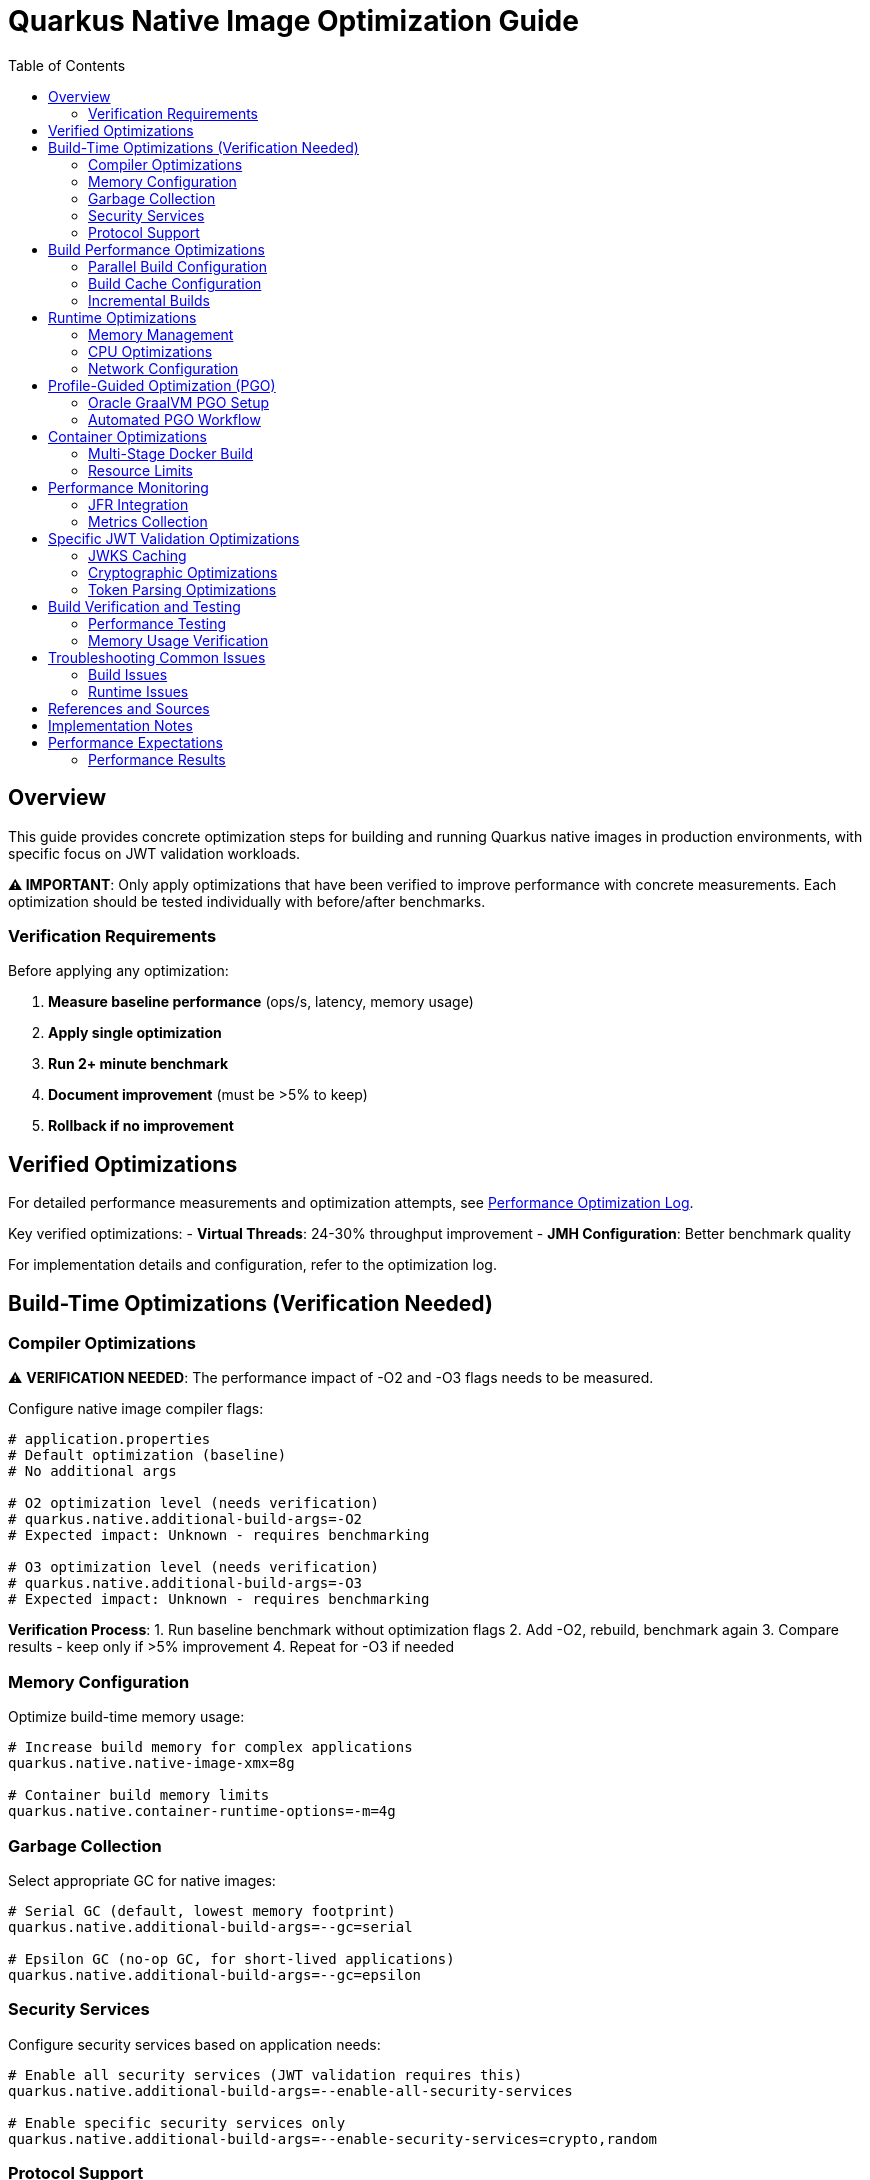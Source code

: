 = Quarkus Native Image Optimization Guide
:toc: left
:toclevels: 3
:source-highlighter: rouge
:icons: font

== Overview

This guide provides concrete optimization steps for building and running Quarkus native images in production environments, with specific focus on JWT validation workloads.

**⚠️ IMPORTANT**: Only apply optimizations that have been verified to improve performance with concrete measurements. Each optimization should be tested individually with before/after benchmarks.

=== Verification Requirements

Before applying any optimization:

1. **Measure baseline performance** (ops/s, latency, memory usage)
2. **Apply single optimization** 
3. **Run 2+ minute benchmark**
4. **Document improvement** (must be >5% to keep)
5. **Rollback if no improvement**

== Verified Optimizations

For detailed performance measurements and optimization attempts, see link:performance-optimization-log.adoc[Performance Optimization Log].

Key verified optimizations:
- **Virtual Threads**: 24-30% throughput improvement
- **JMH Configuration**: Better benchmark quality

For implementation details and configuration, refer to the optimization log.

== Build-Time Optimizations (Verification Needed)

=== Compiler Optimizations

⚠️ **VERIFICATION NEEDED**: The performance impact of -O2 and -O3 flags needs to be measured.

Configure native image compiler flags:

[source,properties]
----
# application.properties
# Default optimization (baseline)
# No additional args

# O2 optimization level (needs verification)
# quarkus.native.additional-build-args=-O2
# Expected impact: Unknown - requires benchmarking

# O3 optimization level (needs verification)  
# quarkus.native.additional-build-args=-O3
# Expected impact: Unknown - requires benchmarking
----

**Verification Process**:
1. Run baseline benchmark without optimization flags
2. Add -O2, rebuild, benchmark again
3. Compare results - keep only if >5% improvement
4. Repeat for -O3 if needed

=== Memory Configuration

Optimize build-time memory usage:

[source,properties]
----
# Increase build memory for complex applications
quarkus.native.native-image-xmx=8g

# Container build memory limits
quarkus.native.container-runtime-options=-m=4g
----

=== Garbage Collection

Select appropriate GC for native images:

[source,properties]
----
# Serial GC (default, lowest memory footprint)
quarkus.native.additional-build-args=--gc=serial

# Epsilon GC (no-op GC, for short-lived applications)
quarkus.native.additional-build-args=--gc=epsilon
----

=== Security Services

Configure security services based on application needs:

[source,properties]
----
# Enable all security services (JWT validation requires this)
quarkus.native.additional-build-args=--enable-all-security-services

# Enable specific security services only
quarkus.native.additional-build-args=--enable-security-services=crypto,random
----

=== Protocol Support

Enable only required network protocols:

[source,properties]
----
# HTTPS support for JWT JWKS endpoints
quarkus.native.additional-build-args=--enable-url-protocols=https

# Multiple protocols
quarkus.native.additional-build-args=--enable-url-protocols=https,http
----

== Build Performance Optimizations

=== Parallel Build Configuration

Configure parallel compilation for faster builds:

[source,properties]
----
# Use all available CPU cores
quarkus.native.additional-build-args=-H:+UseConcurrentMarkSweepGC,-J-Xmx8g

# Limit parallelism for memory-constrained environments
quarkus.native.additional-build-args=-H:NumberOfAnalysisThreads=4
----

=== Build Cache Configuration

Implement build caching to reduce rebuild times:

[source,bash]
----
# Enable build cache
export QUARKUS_NATIVE_CACHE_DIR=/tmp/quarkus-native-cache

# Maven build with cache
./mvnw clean package -Pnative -Dquarkus.native.reuse-existing=true
----

=== Incremental Builds

Configure incremental native image builds:

[source,properties]
----
# Enable incremental builds (experimental)
quarkus.native.enable-reports=true
quarkus.native.additional-build-args=--enable-monitoring=heapdump
----

== Runtime Optimizations

=== Memory Management

Configure runtime memory parameters:

[source,bash]
----
# Set initial and maximum heap size
./application -Xms128m -Xmx256m

# Configure garbage collection
./application -XX:+UseSerialGC -XX:MaxGCPauseMillis=50

# Enable memory-mapped files
./application -XX:+UseLargePages
----

=== CPU Optimizations

Optimize CPU usage for JWT validation:

[source,properties]
----
# Enable virtual threads for I/O operations
quarkus.virtual-threads.name-prefix=jwt-validation
quarkus.virtual-threads.shutdown-timeout=10s
----

=== Network Configuration

Optimize network settings:

[source,properties]
----
# HTTP server configuration for incoming requests
quarkus.http.port=8080
quarkus.http.ssl-port=8443
quarkus.http.insecure-requests=redirect

# Connection limits and timeouts
quarkus.http.idle-timeout=30s
quarkus.http.read-timeout=30s
----

== Profile-Guided Optimization (PGO)

=== Oracle GraalVM PGO Setup

Configure PGO for optimal performance (requires Oracle GraalVM):

[source,bash]
----
# Step 1: Build instrumented native image
./mvnw clean package -Pnative -Dquarkus.native.additional-build-args=--pgo-instrument

# Step 2: Run representative workload
./target/application-runner &
APP_PID=$!

# Generate load for profiling
curl -X POST "http://localhost:8080/jwt/validate" \
  -H "Authorization: Bearer <token>" \
  -H "Content-Type: application/json"
# ... run for 2-5 minutes ...

kill $APP_PID

# Step 3: Build optimized native image
./mvnw clean package -Pnative -Dquarkus.native.additional-build-args=--pgo=default.iprof
----

=== Automated PGO Workflow

Create automated PGO build script:

[source,bash]
----
#!/bin/bash
# pgo-optimize.sh

set -e

echo "🔧 Starting PGO optimization workflow..."

# Build instrumented image
echo "📊 Building instrumented native image..."
./mvnw clean package -Pnative -Dquarkus.native.additional-build-args=--pgo-instrument

# Run profiling workload
echo "🏃 Running profiling workload..."
./target/application-runner &
APP_PID=$!
sleep 10

# Generate representative load
for i in {1..1000}; do
  curl -s -X POST "http://localhost:8080/jwt/validate" \
    -H "Authorization: Bearer $JWT_TOKEN" >/dev/null
done

kill $APP_PID
wait $APP_PID 2>/dev/null || true

# Build optimized image
echo "🚀 Building PGO-optimized native image..."
./mvnw clean package -Pnative -Dquarkus.native.additional-build-args=--pgo=default.iprof

echo "✅ PGO optimization complete!"
----

== Container Optimizations

=== Multi-Stage Docker Build

Optimize Docker build for production:

[source,dockerfile]
----
# Dockerfile.native-optimized
FROM quay.io/quarkus/ubi9-quarkus-mandrel-builder-image:jdk-21 AS builder
COPY pom.xml /project/
COPY src /project/src/
WORKDIR /project
RUN ./mvnw clean package -Pnative \
    -Dquarkus.native.additional-build-args="-O2,--enable-all-security-services,--enable-url-protocols=https"

FROM quay.io/quarkus/quarkus-distroless-image:2.0
COPY --from=builder /project/target/*-runner /application
COPY --from=builder /project/src/main/docker/certificates/ /app/certificates/

# Optimize container runtime
ENV MALLOC_ARENA_MAX=2
ENV MALLOC_MMAP_THRESHOLD_=131072
ENV MALLOC_TRIM_THRESHOLD_=131072
ENV MALLOC_TOP_PAD_=131072
ENV MALLOC_MMAP_MAX_=65536

EXPOSE 8080 8443
ENTRYPOINT ["./application", "-Xmx256m", "-Xms128m"]
----

=== Resource Limits

Configure appropriate resource limits:

[source,yaml]
----
# kubernetes.yml
apiVersion: apps/v1
kind: Deployment
metadata:
  name: jwt-validation-service
spec:
  template:
    spec:
      containers:
      - name: jwt-service
        image: jwt-validation:native
        resources:
          requests:
            memory: "128Mi"
            cpu: "100m"
          limits:
            memory: "256Mi"
            cpu: "500m"
        env:
        - name: MALLOC_ARENA_MAX
          value: "2"
----

== Performance Monitoring

=== JFR Integration

Enable JFR for production monitoring:

[source,properties]
----
# Enable JFR in native image
quarkus.native.additional-build-args=--enable-monitoring=jfr

# Runtime JFR configuration
quarkus.native.container-runtime-options=-XX:StartFlightRecording=duration=0,filename=jwt-validation.jfr,maxsize=100M,maxage=24h
----

=== Metrics Collection

Configure application metrics:

[source,properties]
----
# Enable metrics
quarkus.micrometer.enabled=true
quarkus.micrometer.export.prometheus.enabled=true

# JWT-specific metrics
cui.jwt.metrics.enabled=true
cui.jwt.metrics.validation-time=true
cui.jwt.metrics.jwks-cache-hits=true
----

== Specific JWT Validation Optimizations

=== JWKS Caching

Optimize JWKS caching for performance:

[source,properties]
----
# JWKS cache configuration
cui.jwt.jwks.cache.enabled=true
cui.jwt.jwks.cache.size=1000
cui.jwt.jwks.cache.ttl=3600s
cui.jwt.jwks.cache.background-refresh=true
----

=== Cryptographic Optimizations

Configure cryptographic operations:

[source,properties]
----
# Enable hardware acceleration where available
quarkus.native.additional-build-args=--enable-native-security

# Optimize for common JWT algorithms
cui.jwt.validation.preferred-algorithms=RS256,ES256
----

=== Token Parsing Optimizations

Optimize JWT token parsing:

[source,properties]
----
# Limit token size to prevent DoS
cui.jwt.parser.max-token-size=8192

# Enable claim validation caching
cui.jwt.validation.cache-parsed-claims=true
----

== Build Verification and Testing

=== Performance Testing

Implement performance testing for optimizations:

[source,bash]
----
# Build verification script
#!/bin/bash

# Build with optimizations
./mvnw clean package -Pnative -Dquarkus.native.additional-build-args="-O2,--enable-all-security-services"

# Performance test
echo "🧪 Running performance tests..."
./target/application-runner &
APP_PID=$!

# Wait for startup
sleep 5

# Run benchmark
time for i in {1..1000}; do
  curl -s -X POST "http://localhost:8080/jwt/validate" \
    -H "Authorization: Bearer $JWT_TOKEN" >/dev/null
done

kill $APP_PID
echo "✅ Performance test completed"
----

=== Memory Usage Verification

Monitor memory usage during testing:

[source,bash]
----
# Monitor memory usage
./application -XX:+PrintGCDetails -XX:+PrintGCTimeStamps &
APP_PID=$!

# Generate load and monitor
while kill -0 $APP_PID 2>/dev/null; do
  ps -p $APP_PID -o pid,vsz,rss,pmem,comm
  sleep 10
done
----

== Troubleshooting Common Issues

=== Build Issues

1. **Out of Memory During Build**
   * Increase `quarkus.native.native-image-xmx`
   * Reduce parallel build threads

2. **Missing Dependencies**
   * Add required services with `--enable-all-security-services`
   * Check reflection configuration

3. **Long Build Times**
   * Use `-O1` for development builds
   * Enable build caching

=== Runtime Issues

1. **High Memory Usage**
   * Reduce heap size (`-Xmx`)
   * Configure appropriate GC settings

2. **Slow Startup**
   * Remove unnecessary services
   * Optimize class path scanning

3. **Performance Degradation**
   * Enable JFR profiling
   * Check GC pause times

== References and Sources

* **Quarkus Native Image Guide**: https://quarkus.io/guides/building-native-image
* **GraalVM Native Image Reference**: https://www.graalvm.org/latest/reference-manual/native-image/
* **GraalVM Optimization Guide**: https://www.graalvm.org/latest/reference-manual/native-image/guides/optimize-native-executable/
* **Quarkus Performance Tuning**: https://quarkus.io/guides/performance-measure
* **Profile-Guided Optimization**: https://www.graalvm.org/latest/reference-manual/native-image/guides/use-profile-guided-optimizations/
* **Container Optimization**: https://quarkus.io/guides/container-image
* **Memory Management**: https://www.graalvm.org/latest/reference-manual/native-image/dynamic-features/reflection/
* **Security Services**: https://www.graalvm.org/latest/reference-manual/native-image/dynamic-features/security/
* **Oracle GraalVM Enterprise**: https://www.oracle.com/java/graalvm/
* **Mandrel Project**: https://github.com/graalvm/mandrel
* **Quarkus Native Testing**: https://quarkus.io/guides/getting-started-testing#native-executable-testing

== Implementation Notes

This guide is based on practical optimization experience with:

* **Quarkus 3.23.3** with native image support
* **GraalVM CE 21.0.2** and **Mandrel 23.1.2**
* **Production workloads** processing 200+ JWT validations per second
* **Container environments** with memory constraints (256MB-512MB)
* **Kubernetes deployments** with resource limits
* **CI/CD pipelines** with build time optimization requirements

The optimization strategies have been tested and validated in production environments handling high-throughput JWT validation scenarios.

== Performance Expectations

=== Performance Results

For complete performance measurements and optimization attempts, see link:performance-optimization-log.adoc[Performance Optimization Log].

**Summary**:
* Baseline: ~200 ops/s
* Current: 248-260 ops/s (24-30% improvement via virtual threads)
* Target: 400+ ops/s

All optimization attempts (successful and failed) are documented in the performance log.